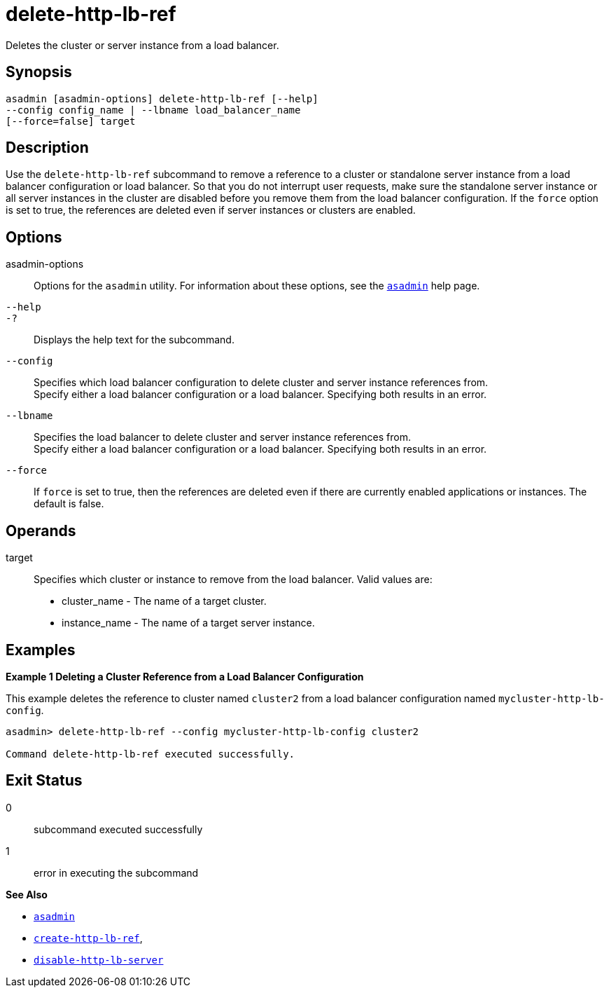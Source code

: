 [[delete-http-lb-ref]]
= delete-http-lb-ref

Deletes the cluster or server instance from a load balancer.

[[synopsis]]
== Synopsis

[source,shell]
----
asadmin [asadmin-options] delete-http-lb-ref [--help] 
--config config_name | --lbname load_balancer_name
[--force=false] target
----

[[description]]
== Description

Use the `delete-http-lb-ref` subcommand to remove a reference to a cluster or standalone server instance from a load balancer configuration or load balancer. So that you do not interrupt user requests, make sure the standalone server instance or all server instances in the cluster are disabled before you remove them from the load balancer configuration. If the `force` option is set to true, the references are deleted even if server instances or clusters are enabled.

[[options]]
== Options

asadmin-options::
  Options for the `asadmin` utility. For information about these options, see the xref:asadmin.adoc#asadmin-1m[`asadmin`] help page.
`--help`::
`-?`::
  Displays the help text for the subcommand.
`--config`::
  Specifies which load balancer configuration to delete cluster and server instance references from. +
  Specify either a load balancer configuration or a load balancer. Specifying both results in an error.
`--lbname`::
  Specifies the load balancer to delete cluster and server instance references from. +
  Specify either a load balancer configuration or a load balancer. Specifying both results in an error.
`--force`::
  If `force` is set to true, then the references are deleted even if there are currently enabled applications or instances. The default is false.

[[operands]]
== Operands

target::
  Specifies which cluster or instance to remove from the load balancer. Valid values are: +
  * cluster_name - The name of a target cluster.
  * instance_name - The name of a target server instance.

[[examples]]
== Examples

[[example-1]]
*Example 1 Deleting a Cluster Reference from a Load Balancer Configuration*

This example deletes the reference to cluster named `cluster2` from a load balancer configuration named `mycluster-http-lb-config`.

[source,shell]
----
asadmin> delete-http-lb-ref --config mycluster-http-lb-config cluster2 

Command delete-http-lb-ref executed successfully.
----

[[exit-status]]
== Exit Status

0::
  subcommand executed successfully
1::
  error in executing the subcommand

*See Also*

* xref:asadmin.adoc#asadmin-1m[`asadmin`]
* xref:create-http-lb-ref.adoc#create-http-lb-ref[`create-http-lb-ref`],
* xref:disable-http-lb-server.adoc#disable-http-lb-server[`disable-http-lb-server`]


